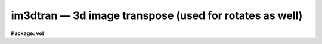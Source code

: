 im3dtran — 3d image transpose (used for rotates as well)
========================================================

**Package: vol**

.. raw:: html

  <BODY>
  <TABLE WIDTH="100%" BORDER=0><TR>
  <TD ALIGN=LEFT><FONT SIZE=4>
  <B>im3dtran (Jan89)</B></FONT></TD>
  <TD ALIGN=CENTER><FONT SIZE=4>
  <B>volumes</B>
  </FONT></TD>
  <TD ALIGN=RIGHT><FONT SIZE=4>
  <B>im3dtran (Jan89)</B></FONT></TD>
  </TR></TABLE><P>
  <TITLE>im3dtran</TITLE>
  <UL>
  </UL>
  <H2><A NAME="s_name">NAME</A></H2>
  <! BeginSection: 'NAME'>
  <UL>
  im3dtran -- 3d image transpose, any axis to any other axis
  </UL>
  <! EndSection:   'NAME'>
  <H2><A NAME="s_usage">USAGE</A></H2>
  <! BeginSection: 'USAGE'>
  <UL>
  im3dtran input output 
  </UL>
  <! EndSection:   'USAGE'>
  <H2><A NAME="s_parameters">PARAMETERS</A></H2>
  <! BeginSection: 'PARAMETERS'>
  <UL>
  <DL>
  <DT><B><A NAME="l_input">input</A></B></DT>
  <! Sec='PARAMETERS' Level=0 Label='input' Line='input'>
  <DD>Input 3d image (datacube).
  </DD>
  </DL>
  <DL>
  <DT><B><A NAME="l_output">output</A></B></DT>
  <! Sec='PARAMETERS' Level=0 Label='output' Line='output'>
  <DD>Transposed datacube.
  </DD>
  </DL>
  <DL>
  <DT><B><A NAME="l_len_blk">len_blk = 128</A></B></DT>
  <! Sec='PARAMETERS' Level=0 Label='len_blk' Line='len_blk = 128'>
  <DD>Size in pixels of linear internal subraster.  IM3DTRAN will try to transpose
  a subraster up to len_blk cubed at one time.  Runtime is much faster with
  larger <B>len_blk</B>, but the task may run out of memory.
  </DD>
  </DL>
  <DL>
  <DT><B><A NAME="l_new_x">new_x = 3</A></B></DT>
  <! Sec='PARAMETERS' Level=0 Label='new_x' Line='new_x = 3'>
  <DD>New x axis = old axis (1=x, 2=y, 3=z).  Default (3) replaces new x with old z.
  </DD>
  </DL>
  <DL>
  <DT><B><A NAME="l_new_y">new_y = 2</A></B></DT>
  <! Sec='PARAMETERS' Level=0 Label='new_y' Line='new_y = 2'>
  <DD>New y axis = old axis.  Default (2) is identity.
  </DD>
  </DL>
  <DL>
  <DT><B><A NAME="l_new_z">new_z = 1</A></B></DT>
  <! Sec='PARAMETERS' Level=0 Label='new_z' Line='new_z = 1'>
  <DD>New z axis = old axis.  Default (1) replaces new z with old x.
  </DD>
  </DL>
  <P>
  </UL>
  <! EndSection:   'PARAMETERS'>
  <H2><A NAME="s_description">DESCRIPTION</A></H2>
  <! BeginSection: 'DESCRIPTION'>
  <UL>
  <P>
  IM3DTRAN is very similar to IMAGES.IMTRANSPOSE, except that it can accomplish
  3d image transposes.  In 3 dimensions, it is necessary to specify which old
  axes map to the new axes.  In all cases, IM3DTRAN maps old axis element 1 to
  new axis element 1, i.e. it does not flip axes, just transposes them.
  <P>
  If one wants to use IM3DTRAN to rotate a datacube 90 degrees in any direction,
  it is necessary to use a combination of flip and transpose (just like in the
  2d case).  For example, let the original datacube be visualized with its
  origin at the lower left front when seen by the viewer, with the abscissa
  being the x axis (dim1), ordinate the y axis (dim2), and depth being the
  z axis (dim3), z increasing away from the viewer or into the datacube [this
  is a left-handed coordinate system].  One then wants to rotate the datacube
  by 90 degrees clockwise about the y axis when viewed from +y (the "<TT>top</TT>");
  this means the old z axis becomes the new x axis, and the old x axis becomes
  the new z axis, while new y remains old y.  In this case the axis that must
  be flipped prior to transposition is the <B>x axis</B>; see Example 1.
  <P>
  The parameter <B>len_blk</B> controls how much memory is used during the
  transpose operation.  <B>len_blk</B> elements are used in each axis at a
  time, or a cube len_blk elements on a side.  If <B>len_blk</B> is too large,
  the task will abort with an "<TT>out of memory</TT>" error.  If it is too small,
  the task can take a very long time to run.  The maximum size of len_blk
  depends on how much memory is available at the time IM3DTRAN is run,
  and the size and datatype of the image to be transposed.
  <P>
  </UL>
  <! EndSection:   'DESCRIPTION'>
  <H2><A NAME="s_examples">EXAMPLES</A></H2>
  <! BeginSection: 'EXAMPLES'>
  <UL>
  <P>
  <PRE>
  1.  For an input datacube with columns = x = abscissa, lines = y = ordinate,
      and bands = z = depth increasing away from viewer, and with the image
      origin at the lower left front, rotate datacube 90 degrees clockwise
      around the y axis when viewed from +y (top):
  <P>
      cl&gt; im3dtran input[-*,*,*] output 3 2 1
  <P>
  </PRE>
  <P>
  </UL>
  <! EndSection:   'EXAMPLES'>
  <H2><A NAME="s_timings">TIMINGS</A></H2>
  <! BeginSection: 'TIMINGS'>
  <UL>
  <P>
  [Not available yet]
  <P>
  </UL>
  <! EndSection:   'TIMINGS'>
  <H2><A NAME="s_bugs">BUGS</A></H2>
  <! BeginSection: 'BUGS'>
  <UL>
  <P>
  [Not available yet]
  <P>
  </UL>
  <! EndSection:   'BUGS'>
  <H2><A NAME="s_see_also">SEE ALSO</A></H2>
  <! BeginSection: 'SEE ALSO'>
  <UL>
  pvol i2sun
  </UL>
  <! EndSection:    'SEE ALSO'>
  
  <! Contents: 'NAME' 'USAGE' 'PARAMETERS' 'DESCRIPTION' 'EXAMPLES' 'TIMINGS' 'BUGS' 'SEE ALSO'  >
  
  </BODY>
  </HTML>